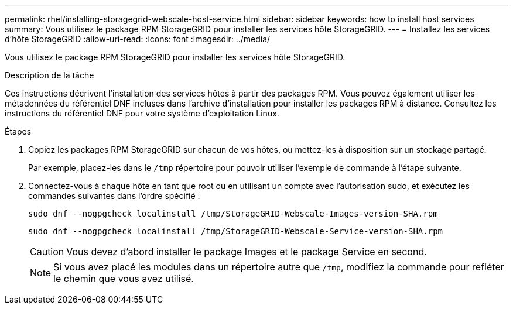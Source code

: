 ---
permalink: rhel/installing-storagegrid-webscale-host-service.html 
sidebar: sidebar 
keywords: how to install host services 
summary: Vous utilisez le package RPM StorageGRID pour installer les services hôte StorageGRID. 
---
= Installez les services d'hôte StorageGRID
:allow-uri-read: 
:icons: font
:imagesdir: ../media/


[role="lead"]
Vous utilisez le package RPM StorageGRID pour installer les services hôte StorageGRID.

.Description de la tâche
Ces instructions décrivent l'installation des services hôtes à partir des packages RPM. Vous pouvez également utiliser les métadonnées du référentiel DNF incluses dans l'archive d'installation pour installer les packages RPM à distance. Consultez les instructions du référentiel DNF pour votre système d'exploitation Linux.

.Étapes
. Copiez les packages RPM StorageGRID sur chacun de vos hôtes, ou mettez-les à disposition sur un stockage partagé.
+
Par exemple, placez-les dans le `/tmp` répertoire pour pouvoir utiliser l'exemple de commande à l'étape suivante.

. Connectez-vous à chaque hôte en tant que root ou en utilisant un compte avec l'autorisation sudo, et exécutez les commandes suivantes dans l'ordre spécifié :
+
[listing]
----
sudo dnf --nogpgcheck localinstall /tmp/StorageGRID-Webscale-Images-version-SHA.rpm
----
+
[listing]
----
sudo dnf --nogpgcheck localinstall /tmp/StorageGRID-Webscale-Service-version-SHA.rpm
----
+

CAUTION: Vous devez d'abord installer le package Images et le package Service en second.

+

NOTE: Si vous avez placé les modules dans un répertoire autre que `/tmp`, modifiez la commande pour refléter le chemin que vous avez utilisé.


